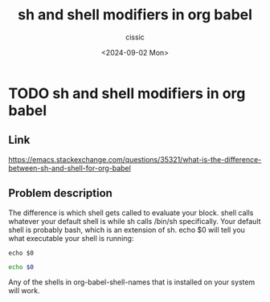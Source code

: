 #+TITLE: sh and shell modifiers in org babel
#+DESCRIPTION: 
#+AUTHOR: cissic 
#+DATE: <2024-09-02 Mon>
#+TAGS: 
#+OPTIONS: -:nil

* TODO sh and shell modifiers in org babel
:PROPERTIES:
:PRJ-DIR: ./2024-09-02-sh-and-shell-modifiers-in-org-babel/
:END:

** Link
https://emacs.stackexchange.com/questions/35321/what-is-the-difference-between-sh-and-shell-for-org-babel

** Problem description
The difference is which shell gets called to evaluate your block. shell calls whatever your default shell is while sh calls /bin/sh specifically. Your default shell is probably bash, which is an extension of sh. echo $0 will tell you what executable your shell is running:

#+BEGIN_SRC shell
echo $0
#+END_SRC

#+RESULTS:
: /bin/bash


#+BEGIN_SRC sh
echo $0
#+END_SRC

#+RESULTS:
: sh

Any of the shells in org-babel-shell-names that is installed on your system will work.
